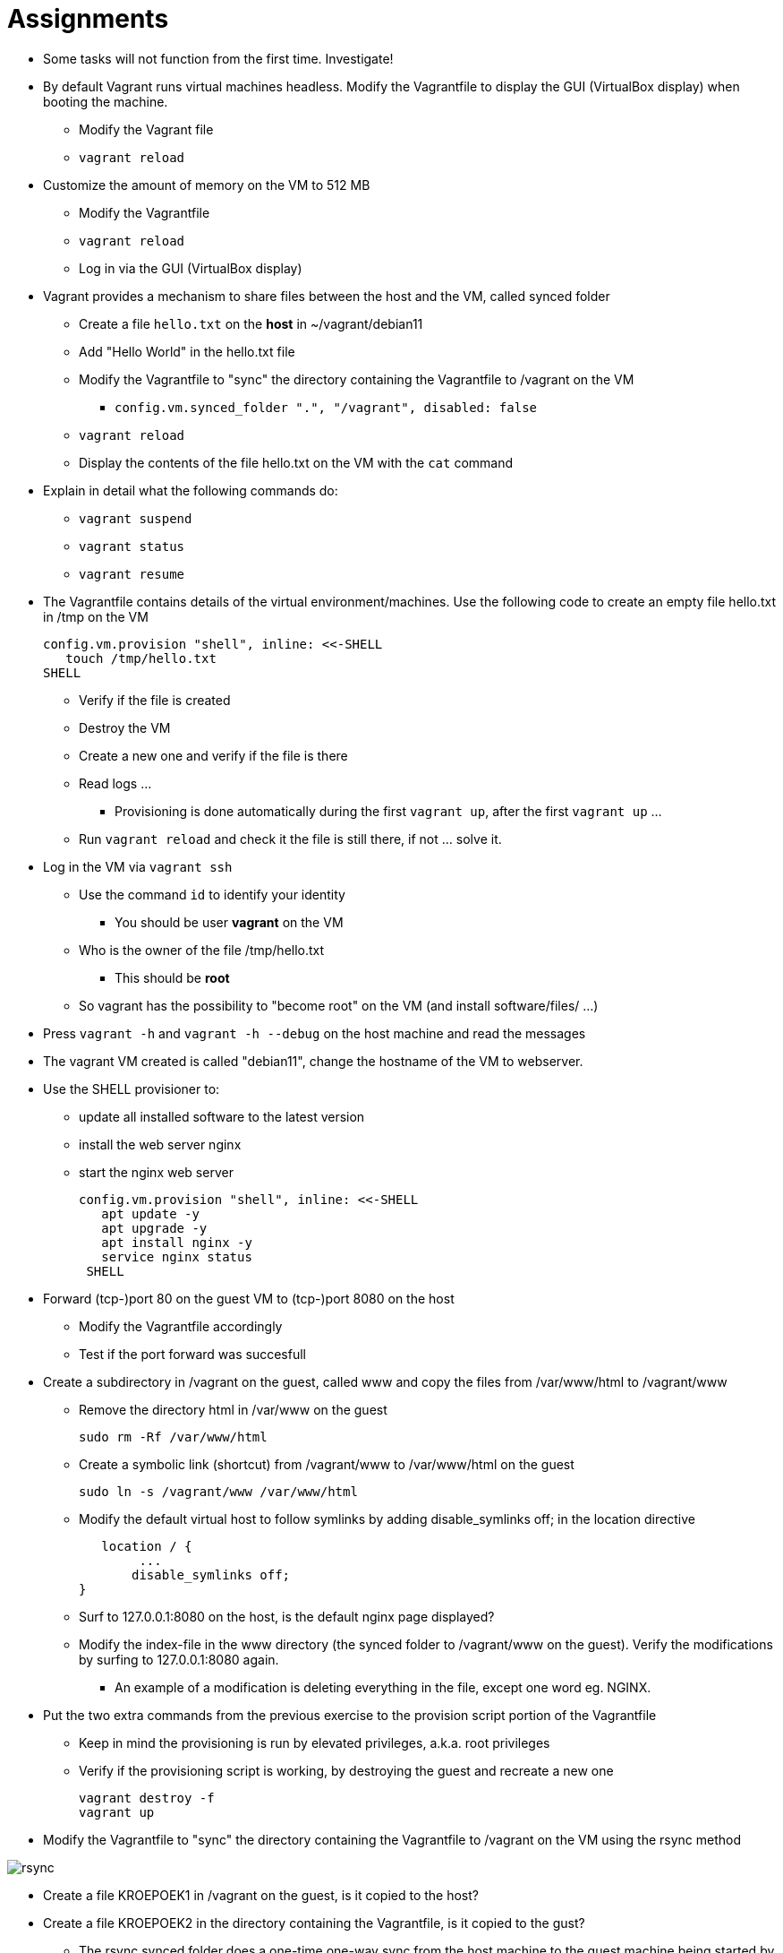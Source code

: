 = Assignments

* Some tasks will not function from the first time. Investigate!
* By default Vagrant runs virtual machines headless. Modify the Vagrantfile to display the GUI (VirtualBox display) when booting the machine.
** Modify the Vagrant file
** `vagrant reload`

* Customize the amount of memory on the VM to 512 MB
** Modify the Vagrantfile
** `vagrant reload`
** Log in via the GUI (VirtualBox display)

* Vagrant provides a mechanism to share files between the host and the VM, called synced folder
** Create a file `hello.txt` on the **host** in ~/vagrant/debian11
** Add "Hello World" in the hello.txt file
** Modify the Vagrantfile to "sync" the directory containing the Vagrantfile to /vagrant on the VM 
*** `config.vm.synced_folder ".", "/vagrant", disabled: false`
** `vagrant reload`
** Display the contents of the file hello.txt on the VM with the `cat` command

* Explain in detail what the following commands do:
** `vagrant suspend`
** `vagrant status`
** `vagrant resume`

* The Vagrantfile contains details of the virtual environment/machines. Use the following code to create an empty file hello.txt in /tmp on the VM

    config.vm.provision "shell", inline: <<-SHELL
       touch /tmp/hello.txt
    SHELL

** Verify if the file is created
** Destroy the VM
** Create a new one and verify if the file is there
** Read logs ... 
*** Provisioning is done automatically during the first `vagrant up`, after the first `vagrant up` ... 
** Run `vagrant reload` and check it the file is still there, if not ... solve it. 

* Log in the VM via `vagrant ssh`
** Use the command `id` to identify your identity
*** You should be user *vagrant* on the VM
** Who is the owner of the file /tmp/hello.txt
*** This should be *root*
** So vagrant has the possibility to "become root" on the VM (and install software/files/ ...)

* Press `vagrant -h` and `vagrant -h --debug` on the host machine and read the messages

* The vagrant VM created is called "debian11", change the hostname of the VM to webserver.

* Use the SHELL provisioner to:
** update all installed software to the latest version
** install the web server nginx
** start the nginx web server  

  config.vm.provision "shell", inline: <<-SHELL
     apt update -y
     apt upgrade -y
     apt install nginx -y
     service nginx status
   SHELL

* Forward (tcp-)port 80 on the guest VM to (tcp-)port 8080 on the host
** Modify the Vagrantfile accordingly
** Test if the port forward was succesfull

* Create a subdirectory in /vagrant on the guest, called www and copy the files from /var/www/html to /vagrant/www
** Remove the directory html in /var/www on the guest

  sudo rm -Rf /var/www/html

** Create a symbolic link (shortcut) from /vagrant/www to /var/www/html on the guest
   
  sudo ln -s /vagrant/www /var/www/html
  
** Modify the default virtual host to follow symlinks by adding disable_symlinks off; in the location directive
    
    location / {
		...
        disable_symlinks off;
	}


** Surf to 127.0.0.1:8080 on the host, is the default nginx page displayed?
** Modify the index-file in the www directory (the synced folder to /vagrant/www on the guest). Verify the modifications by surfing to 127.0.0.1:8080 again.
*** An example of a modification is deleting everything in the file, except one word eg. NGINX.

* Put the two extra commands from the previous exercise to the provision script portion of the Vagrantfile
** Keep in mind the provisioning is run by elevated privileges, a.k.a. root privileges
** Verify if the provisioning script is working, by destroying the guest and recreate a new one

   vagrant destroy -f
   vagrant up

* Modify the Vagrantfile to "sync" the directory containing the Vagrantfile to /vagrant on the VM using the rsync method

image::rsync.PNG[]

* Create a file KROEPOEK1 in /vagrant on the guest, is it copied to the host?
* Create a file KROEPOEK2 in the directory containing the Vagrantfile, is it copied to the gust?
** The rsync synced folder does a one-time one-way sync from the host machine to the guest machine being started by Vagrant.

* Read the following https://www.vagrantup.com/docs/multi-machine[documentation on multi-machine in Vagrant]

** Explain the following statement from the documentation: ** Vagrant enforces ordering outside-in ** 
** Remove the guest VM with `vagrant destroy -f`
** Create a new Vagrant project on the host:

 cd ..
 mkdir multimachine
 cd multimachine

** Create a new Vagrant file and define two machines: dev and prod
** Give the twp machines the following IP addresses, dev 10.10.10.10 and prod 10.10.10.20.

== Learning Goals
* Know how to create a multinode Vagrant file
* Know how to assign an IP address to the machines on a private network
* Know how to sync files between host and guests
* Know how to forward ports from host to guests
* Know how to execute a simple script during the first boot of the guest
* Know how to execute a simple script it the guest is already provisioned
* Know the permissions of the user during provisioning on the guest
* Know how to search for new boxes
